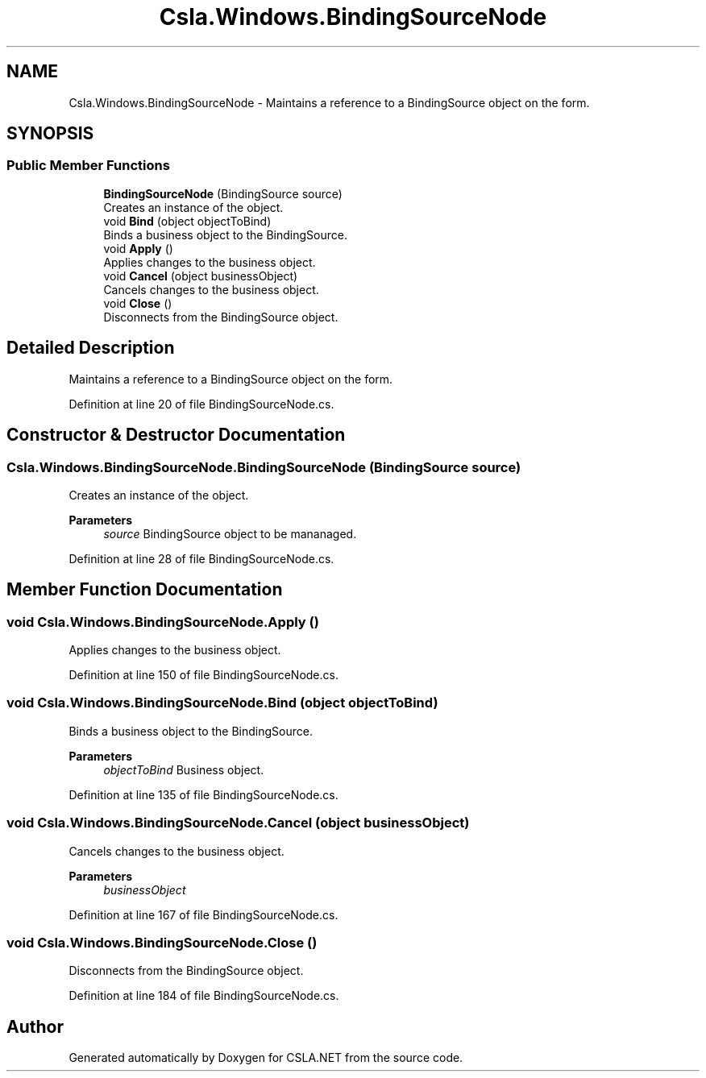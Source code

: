 .TH "Csla.Windows.BindingSourceNode" 3 "Thu Jul 22 2021" "Version 5.4.2" "CSLA.NET" \" -*- nroff -*-
.ad l
.nh
.SH NAME
Csla.Windows.BindingSourceNode \- Maintains a reference to a BindingSource object on the form\&.  

.SH SYNOPSIS
.br
.PP
.SS "Public Member Functions"

.in +1c
.ti -1c
.RI "\fBBindingSourceNode\fP (BindingSource source)"
.br
.RI "Creates an instance of the object\&. "
.ti -1c
.RI "void \fBBind\fP (object objectToBind)"
.br
.RI "Binds a business object to the BindingSource\&. "
.ti -1c
.RI "void \fBApply\fP ()"
.br
.RI "Applies changes to the business object\&. "
.ti -1c
.RI "void \fBCancel\fP (object businessObject)"
.br
.RI "Cancels changes to the business object\&. "
.ti -1c
.RI "void \fBClose\fP ()"
.br
.RI "Disconnects from the BindingSource object\&. "
.in -1c
.SH "Detailed Description"
.PP 
Maintains a reference to a BindingSource object on the form\&. 


.PP
Definition at line 20 of file BindingSourceNode\&.cs\&.
.SH "Constructor & Destructor Documentation"
.PP 
.SS "Csla\&.Windows\&.BindingSourceNode\&.BindingSourceNode (BindingSource source)"

.PP
Creates an instance of the object\&. 
.PP
\fBParameters\fP
.RS 4
\fIsource\fP BindingSource object to be mananaged\&. 
.RE
.PP

.PP
Definition at line 28 of file BindingSourceNode\&.cs\&.
.SH "Member Function Documentation"
.PP 
.SS "void Csla\&.Windows\&.BindingSourceNode\&.Apply ()"

.PP
Applies changes to the business object\&. 
.PP
Definition at line 150 of file BindingSourceNode\&.cs\&.
.SS "void Csla\&.Windows\&.BindingSourceNode\&.Bind (object objectToBind)"

.PP
Binds a business object to the BindingSource\&. 
.PP
\fBParameters\fP
.RS 4
\fIobjectToBind\fP Business object\&. 
.RE
.PP

.PP
Definition at line 135 of file BindingSourceNode\&.cs\&.
.SS "void Csla\&.Windows\&.BindingSourceNode\&.Cancel (object businessObject)"

.PP
Cancels changes to the business object\&. 
.PP
\fBParameters\fP
.RS 4
\fIbusinessObject\fP 
.RE
.PP

.PP
Definition at line 167 of file BindingSourceNode\&.cs\&.
.SS "void Csla\&.Windows\&.BindingSourceNode\&.Close ()"

.PP
Disconnects from the BindingSource object\&. 
.PP
Definition at line 184 of file BindingSourceNode\&.cs\&.

.SH "Author"
.PP 
Generated automatically by Doxygen for CSLA\&.NET from the source code\&.
